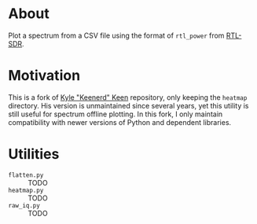 * About

Plot a spectrum from a CSV file using the format of =rtl_power= from [[https://gitea.osmocom.org/sdr/rtl-sdr.git][RTL-SDR]].

* Motivation

This is a fork of [[https://github.com/keenerd/rtl-sdr-misc/blob/master/heatmap/heatmap.py][Kyle "Keenerd" Keen]] repository, only keeping the =heatmap=
directory. His version is unmaintained since several years, yet this utility is
still useful for spectrum offline plotting. In this fork, I only maintain
compatibility with newer versions of Python and dependent libraries.

* Utilities

- =flatten.py= :: TODO
- =heatmap.py= :: TODO
- =raw_iq.py= :: TODO
